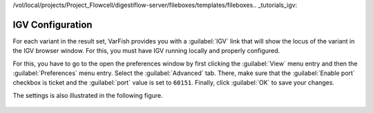 /vol/local/projects/Project_Flowcell/digestiflow-server/fileboxes/templates/fileboxes.. _tutorials_igv:

=================
IGV Configuration
=================

For each variant in the result set, VarFish provides you with a :guilabel:`IGV` link that will show the locus of the variant in the IGV browser window.
For this, you must have IGV running locally and properly configured.

For this, you have to go to the open the preferences window by first clicking the :guilabel:`View` menu entry and then the :guilabel:`Preferences` menu entry.
Select the :guilabel:`Advanced` tab.
There, make sure that the :guilabel:`Enable port` checkbox is ticket and the :guilabel:`port` value is set to ``60151``.
Finally, click :guilabel:`OK` to save your changes.

The settings is also illustrated in the following figure.

.. figure:: figures/igv_proxy_settings.png
